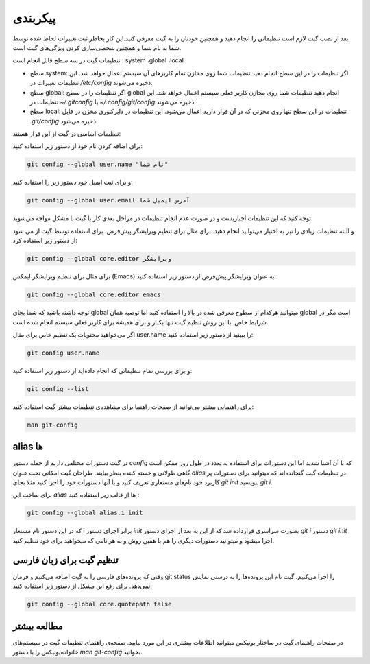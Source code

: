 پیکربندی
====

بعد از نصب گیت لازم است تنظیماتی را انجام دهید و همچنین خودتان را به گیت معرفی کنید.این کار بخاطر ثبت تغییرات لحاظ شده توسط شما به نام شما و همچنین شخصی‌سازی‌ کردن ویژگی‌های گیت است.

تنظیمات گیت در سه سطح قابل انجام است : system ،global ،local

* سطح system: اگر تنظیمات را در این سطح انجام دهید تنظیمات شما روی مخازن تمام کاربرهای آن سیستم اعمال خواهد شد. این تنظیمات تغییرات در `/etc/config` ذخیره می‌شوند.

* سطح global: اگر تنظیمات را در سطح global انجام دهید تنظیمات شما روی مخازن کاربر فعلی سیستم اعمال خواهد شد. این تنظیمات در `~/.gitconfig` یا `~/.config/git/config` ذخیره می‌شوند.

* سطح local: تنظیمات در این سطح تنها روی مخزنی که در آن قرار دارید اعمال می‌شود. این تنظیمات در دایرکتوری مخزن در فایل `.git/config` ذخیره می‌شود.



تنظیمات اساسی در گیت از این قرار هستند:


برای اضافه کردن نام خود از دستور زیر استفاده کنید:

.. code-block:: bash

  git config --global user.name "نام شما"

و برای ثبت ایمیل خود دستور زیر را استفاده کنید:

.. code-block:: bash

  git config --global user.email آدرس ایمیل شما


توجه کنید که این تنظیمات اجباریست و در صورت عدم انجام تنظیمات در مراحل بعدی کار با گیت با مشکل مواجه می‌شوید.

و البته تنظیمات زیادی را نیز به اختیار می‌توانید انجام دهید. برای مثال برای تنظیم ویرایشگر پیش‌فرض، برای استفاده توسط گیت از می شود از دستور زیر استفاده کرد:

.. code-block:: bash

  git config --global core.editor ویرایشگر

برای مثال برای تنظیم ویرایشگر ایمکس (Emacs) به عنوان ویرایشگر پیش‌فرض از دستور زیر استفاده کنید:


.. code-block:: bash

  git config --global core.editor emacs


توجه داشته باشید که شما بجای global میتوانید هرکدام از سطوح معرفی شده در بالا را استفاده کنید اما توصیه همان global است مگر در شرایط خاص. با این روش تنظیم گیت تنها یکبار و برای همیشه برای کاربر فعلی سیستم انجام شده است.

اگر می‌خواهید محتویات یک تنظیم خاص برای مثال user.name را ببینید از دستور زیر استفاده کنید:


.. code-block:: bash

  git config user.name


و برای بررسی تمام تنظیماتی که انجام داده‌اید از دستور زیر استفاده کنید:

.. code-block:: bash

  git config --list


برای راهنمایی بیشتر می‌توانید از صفحات راهنما برای مشاهده‌ی تنظیمات بیشتر گیت استفاده کنید:

.. code-block:: bash

  man git-config


alias ها
--------

در گیت دستورات مختلفی داریم از جمله دستور `config` که با آن آشنا شدید اما این دستورات برای استفاده‌ به تعدد در طول روز ممکن است گاهی طولانی و خسته کننده بنظر بیایند. طراحان گیت امکانی تحت عنوان `alias` در تنظیمات گیت گنجانده‌اند که میتوانید برای دستورات پر کاربرد خود نام‌های مستعاری تعریف کنید و با  آنها دستورات خود را اجرا کنید مثلا بجای `git init` بنویسید `git i`.

برای ساخت این `alias` ها از قالب زیر استفاده کنید :

.. code-block:: bash

  git config --global alias.i init

که در این دستور نام مستعار i برابر اجرای دستور `init` بصورت سراسری قرارداده شد که از این به بعد از اجرای دستور `git i` دستور `git init` اجرا میشود و میتوانید دستورات دیگری را هم با همین روش و به هر نامی که میخواهید برای خود تنظیم کنید.

تنظیم گیت برای زبان فارسی
-------------------------

وقتی که پرونده‌های فارسی را به گیت اضافه می‌کنیم و فرمان git status را اجرا می‌کنیم، گیت نام این پرونده‌ها را به درستی نمایش نمی‌دهد. برای رفع این مشکل از دستور زیر استفاده کنید.

.. code-block:: bash

  git config --global core.quotepath false

مطالعه بیشتر
------------

در صفحات راهنمای گیت در ساختار یونیکس میتوانید اطلاعات بیشتری در این مورد بیابید. صفحه‌ی راهنمای تنظیمات گیت در سیستم‌های خانواده‌یونیکس را با دستور `man git-config` بخوانید.
